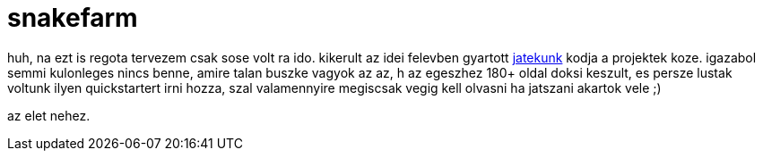 = snakefarm

:slug: snakefarm
:category: geek
:tags: hu
:date: 2008-06-10T02:31:56Z
++++
<p>huh, na ezt is regota tervezem csak sose volt ra ido. kikerult az idei felevben gyartott <a href="http://vmiklos.hu/project/snakefarm/">jatekunk</a> kodja a projektek koze. igazabol semmi kulonleges nincs benne, amire talan buszke vagyok az az, h az egeszhez 180+ oldal doksi keszult, es persze lustak voltunk ilyen quickstartert irni hozza, szal valamennyire megiscsak vegig kell olvasni ha jatszani akartok vele ;)</p><p>az elet nehez.</p>
++++
